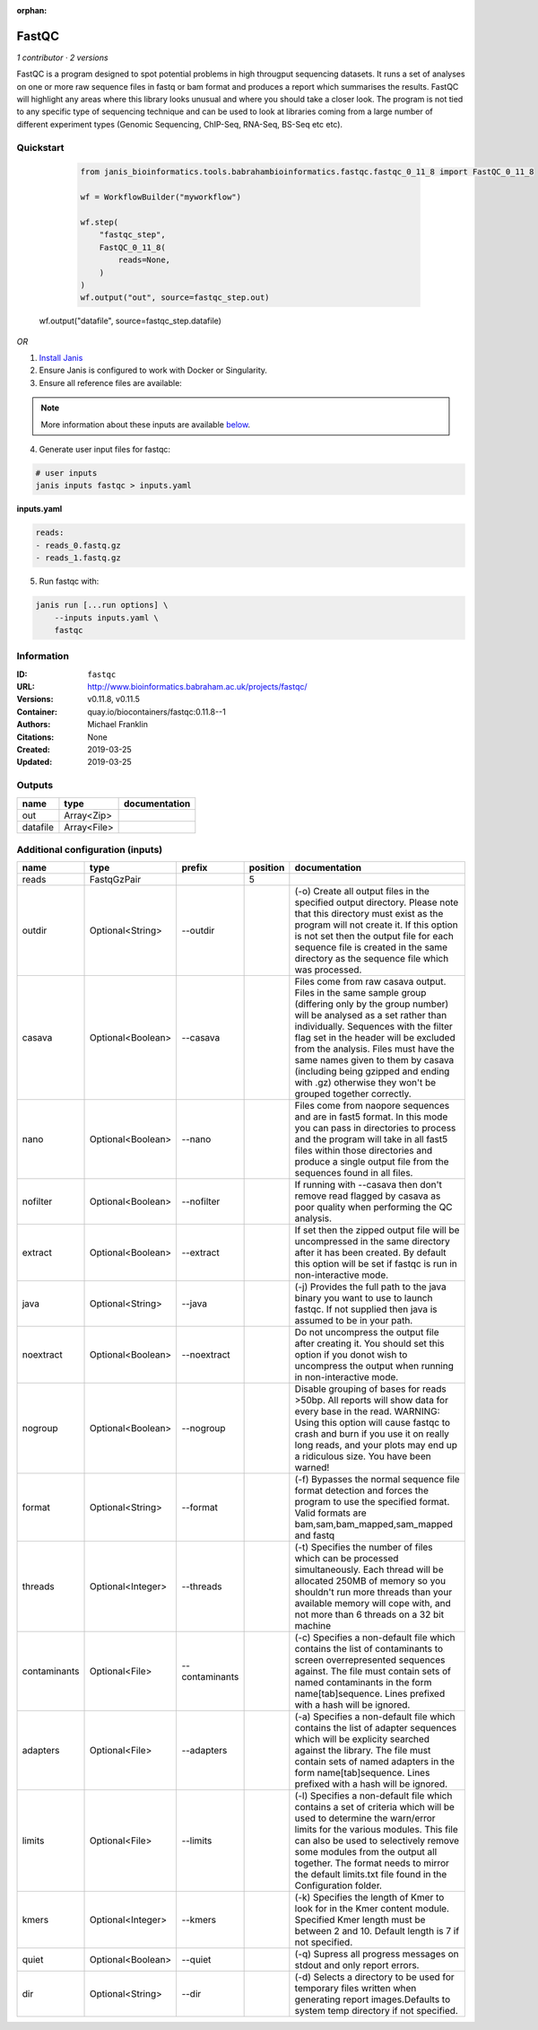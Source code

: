 :orphan:

FastQC
===============

*1 contributor · 2 versions*

FastQC is a program designed to spot potential problems in high througput sequencing datasets. It runs a set of analyses on one or more raw sequence files in fastq or bam format and produces a report which summarises the results.
FastQC will highlight any areas where this library looks unusual and where you should take a closer look. The program is not tied to any specific type of sequencing technique and can be used to look at libraries coming from a large number of different experiment types (Genomic Sequencing, ChIP-Seq, RNA-Seq, BS-Seq etc etc).


Quickstart
-----------

    .. code-block:: python

       from janis_bioinformatics.tools.babrahambioinformatics.fastqc.fastqc_0_11_8 import FastQC_0_11_8

       wf = WorkflowBuilder("myworkflow")

       wf.step(
           "fastqc_step",
           FastQC_0_11_8(
               reads=None,
           )
       )
       wf.output("out", source=fastqc_step.out)
   wf.output("datafile", source=fastqc_step.datafile)
    

*OR*

1. `Install Janis </tutorials/tutorial0.html>`_

2. Ensure Janis is configured to work with Docker or Singularity.

3. Ensure all reference files are available:

.. note:: 

   More information about these inputs are available `below <#additional-configuration-inputs>`_.



4. Generate user input files for fastqc:

.. code-block:: bash

   # user inputs
   janis inputs fastqc > inputs.yaml



**inputs.yaml**

.. code-block:: yaml

       reads:
       - reads_0.fastq.gz
       - reads_1.fastq.gz




5. Run fastqc with:

.. code-block:: bash

   janis run [...run options] \
       --inputs inputs.yaml \
       fastqc





Information
------------


:ID: ``fastqc``
:URL: `http://www.bioinformatics.babraham.ac.uk/projects/fastqc/ <http://www.bioinformatics.babraham.ac.uk/projects/fastqc/>`_
:Versions: v0.11.8, v0.11.5
:Container: quay.io/biocontainers/fastqc:0.11.8--1
:Authors: Michael Franklin
:Citations: None
:Created: 2019-03-25
:Updated: 2019-03-25



Outputs
-----------

========  ===========  ===============
name      type         documentation
========  ===========  ===============
out       Array<Zip>
datafile  Array<File>
========  ===========  ===============



Additional configuration (inputs)
---------------------------------

============  =================  ==============  ==========  ========================================================================================================================================================================================================================================================================================================================================================================================================
name          type               prefix            position  documentation
============  =================  ==============  ==========  ========================================================================================================================================================================================================================================================================================================================================================================================================
reads         FastqGzPair                                 5
outdir        Optional<String>   --outdir                    (-o) Create all output files in the specified output directory. Please note that this directory must exist as the program will not create it.  If this option is not set then the output file for each sequence file is created in the same directory as the sequence file which was processed.
casava        Optional<Boolean>  --casava                    Files come from raw casava output. Files in the same sample group (differing only by the group number) will be analysed as a set rather than individually. Sequences with the filter flag set in the header will be excluded from the analysis. Files must have the same names given to them by casava (including being gzipped and ending with .gz) otherwise they won't be grouped together correctly.
nano          Optional<Boolean>  --nano                      Files come from naopore sequences and are in fast5 format. In this mode you can pass in directories to process and the program will take in all fast5 files within those directories and produce a single output file from the sequences found in all files.
nofilter      Optional<Boolean>  --nofilter                  If running with --casava then don't remove read flagged by casava as poor quality when performing the QC analysis.
extract       Optional<Boolean>  --extract                   If set then the zipped output file will be uncompressed in the same directory after it has been created.  By default this option will be set if fastqc is run in non-interactive mode.
java          Optional<String>   --java                      (-j) Provides the full path to the java binary you want to use to launch fastqc. If not supplied then java is assumed to be in your path.
noextract     Optional<Boolean>  --noextract                 Do not uncompress the output file after creating it.  You should set this option if you donot wish to uncompress the output when running in non-interactive mode.
nogroup       Optional<Boolean>  --nogroup                   Disable grouping of bases for reads >50bp. All reports will show data for every base in the read. WARNING: Using this option will cause fastqc to crash and burn if you use it on really long reads, and your plots may end up a ridiculous size. You have been warned!
format        Optional<String>   --format                    (-f) Bypasses the normal sequence file format detection and forces the program to use the specified format.  Valid formats are bam,sam,bam_mapped,sam_mapped and fastq
threads       Optional<Integer>  --threads                   (-t) Specifies the number of files which can be processed simultaneously. Each thread will be allocated 250MB of memory so you shouldn't run more threads than your available memory will cope with, and not more than 6 threads on a 32 bit machine
contaminants  Optional<File>     --contaminants              (-c) Specifies a non-default file which contains the list of contaminants to screen overrepresented sequences against. The file must contain sets of named contaminants in the form name[tab]sequence.  Lines prefixed with a hash will be ignored.
adapters      Optional<File>     --adapters                  (-a) Specifies a non-default file which contains the list of adapter sequences which will be explicity searched against the library. The file must contain sets of named adapters in the form name[tab]sequence. Lines prefixed with a hash will be ignored.
limits        Optional<File>     --limits                    (-l) Specifies a non-default file which contains a set of criteria which will be used to determine the warn/error limits for the various modules.  This file can also be used to selectively  remove some modules from the output all together. The format needs to mirror the default limits.txt file found in the Configuration folder.
kmers         Optional<Integer>  --kmers                     (-k) Specifies the length of Kmer to look for in the Kmer content module. Specified Kmer length must be between 2 and 10. Default length is 7 if not specified.
quiet         Optional<Boolean>  --quiet                     (-q) Supress all progress messages on stdout and only report errors.
dir           Optional<String>   --dir                       (-d) Selects a directory to be used for temporary files written when generating report images.Defaults to system temp directory if not specified.
============  =================  ==============  ==========  ========================================================================================================================================================================================================================================================================================================================================================================================================
